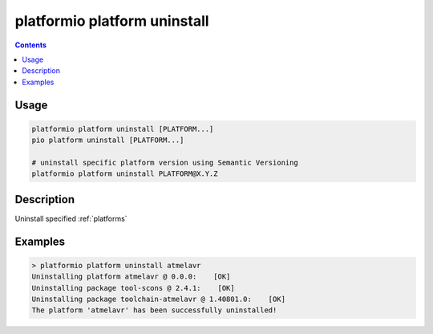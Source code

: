 ..  Copyright 2014-present PlatformIO <contact@platformio.org>
    Licensed under the Apache License, Version 2.0 (the "License");
    you may not use this file except in compliance with the License.
    You may obtain a copy of the License at
       http://www.apache.org/licenses/LICENSE-2.0
    Unless required by applicable law or agreed to in writing, software
    distributed under the License is distributed on an "AS IS" BASIS,
    WITHOUT WARRANTIES OR CONDITIONS OF ANY KIND, either express or implied.
    See the License for the specific language governing permissions and
    limitations under the License.

.. _cmd_platform_uninstall:

platformio platform uninstall
=============================

.. contents::

Usage
-----

.. code-block:: bash

    platformio platform uninstall [PLATFORM...]
    pio platform uninstall [PLATFORM...]

    # uninstall specific platform version using Semantic Versioning
    platformio platform uninstall PLATFORM@X.Y.Z


Description
-----------

Uninstall specified :ref:`platforms`


Examples
--------

.. code::

    > platformio platform uninstall atmelavr
    Uninstalling platform atmelavr @ 0.0.0:    [OK]
    Uninstalling package tool-scons @ 2.4.1:    [OK]
    Uninstalling package toolchain-atmelavr @ 1.40801.0:    [OK]
    The platform 'atmelavr' has been successfully uninstalled!

